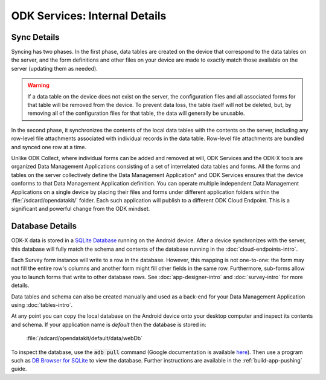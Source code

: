 ODK Services: Internal Details
=====================================

.. _services-internal-details:

.. _services-sync-detail:

Sync Details
------------------

Syncing has two phases. In the first phase, data tables are created on the device that correspond to the data tables on the server, and the form definitions and other files on your device are made to exactly match those available on the server (updating them as needed).

.. warning::

  If a data table on the device does not exist on the server, the configuration files and all associated forms for that table will be removed from the device. To prevent data loss, the table itself will not be deleted, but, by removing all of the configuration files for that table, the data will generally be unusable.

In the second phase, it synchronizes the contents of the local data tables with the contents on the server, including any row-level file attachments associated with individual records in the data table. Row-level file attachments are bundled and synced one row at a time.

Unlike ODK Collect, where individual forms can be added and removed at will, ODK Services and the ODK-X tools are organized Data Management Applications consisting of a set of interrelated data tables and forms. All the forms and tables on the server collectively define the Data Management Application* and ODK Services ensures that the device conforms to that Data Management Application definition. You can operate multiple independent Data Management Applications on a single device by placing their files and forms under different application folders within the :file:`/sdcard/opendatakit/` folder. Each such application will publish to a different ODK Cloud Endpoint. This is a significant and powerful change from the ODK mindset.

.. _services-managing-app-files:

Database Details
---------------------------------------------

ODK-X data is stored in a `SQLite Database <http://sqlite.org/index.html>`_ running on the Android device. After a device synchronizes with the server, this database will fully match the schema and contents of the database running in the :doc:`cloud-endpoints-intro`.

Each Survey form instance will write to a row in the database. However, this mapping is not one-to-one: the form may not fill the entire row's columns and another form might fill other fields in the same row. Furthermore, sub-forms allow you to launch forms that write to other database rows. See :doc:`app-designer-intro` and :doc:`survey-intro` for more details.

Data tables and schema can also be created manually and used as a back-end for your Data Management Application using :doc:`tables-intro`.

At any point you can copy the local database on the Android device onto your desktop computer and inspect its contents and schema. If your application name is *default* then the database is stored in:

  :file:`/sdcard/opendatakit/default/data/webDb`

To inspect the database, use the :code:`adb pull` command (Google documentation is available `here <https://developer.android.com/studio/command-line/adb.html#copyfiles>`_). Then use a program such as `DB Browser for SQLite <http://sqlitebrowser.org/>`_ to view the database. Further instructions are available in the :ref:`build-app-pushing` guide.


